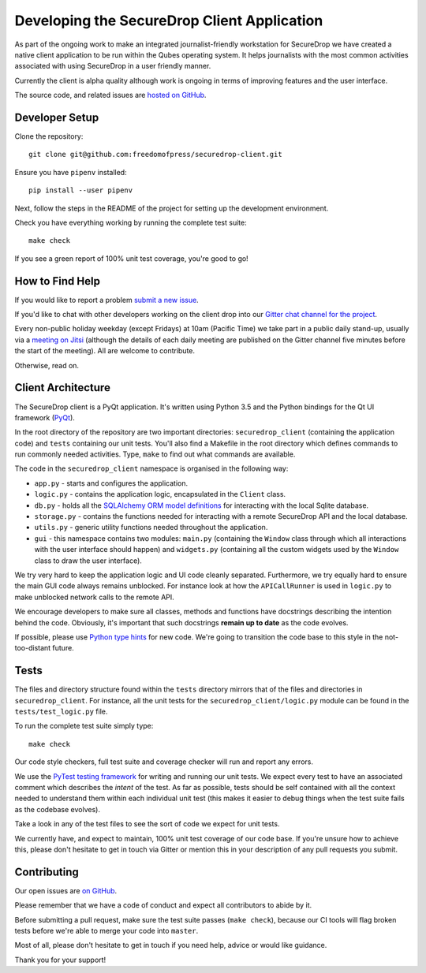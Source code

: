Developing the SecureDrop Client Application
============================================

As part of the ongoing work to make an integrated journalist-friendly workstation
for SecureDrop we have created a native client application to be run within the
Qubes operating system. It helps journalists with the most common activities
associated with using SecureDrop in a user friendly manner.

Currently the client is alpha quality although work is ongoing in terms of
improving features and the user interface.

The source code, and related issues are `hosted on GitHub <https://github.com/freedomofpress/securedrop-client>`_.

Developer Setup
---------------

Clone the repository::

    git clone git@github.com:freedomofpress/securedrop-client.git

Ensure you have ``pipenv`` installed::

    pip install --user pipenv

Next, follow the steps in the README of the project for setting up the
development environment.

Check you have everything working by running the complete test suite::

    make check

If you see a green report of 100% unit test coverage, you're good to go!

How to Find Help
----------------

If you would like to report a problem `submit a new issue <https://github.com/freedomofpress/securedrop-client/issues/new>`_.

If you'd like to chat with other developers working on the client drop
into our `Gitter chat channel for the project <https://gitter.im/freedomofpress/securedrop>`_.

Every non-public holiday weekday (except Fridays) at 10am (Pacific Time) we
take part in a public daily stand-up, usually via a
`meeting on Jitsi <https://meet.jit.si/QuickWizardsDanceHigh>`_
(although the details of each daily meeting are published on the Gitter channel
five minutes before the start of the meeting). All are welcome to contribute.

Otherwise, read on.

Client Architecture
-------------------

The SecureDrop client is a PyQt application. It's written using Python 3.5 and
the Python bindings for the Qt UI framework (`PyQt <https://riverbankcomputing.com/software/pyqt/intro>`_).

In the root directory of the repository are two important directories:
``securedrop_client`` (containing the application code) and ``tests``
containing our unit tests. You'll also find a Makefile in the root directory
which defines commands to run commonly needed activities. Type, ``make`` to
find out what commands are available.

The code in the ``securedrop_client`` namespace is organised in the following
way:

* ``app.py`` - starts and configures the application.
* ``logic.py`` - contains the application logic, encapsulated in the ``Client`` class.
* ``db.py`` - holds all the `SQLAlchemy ORM model definitions <https://www.sqlalchemy.org/>`_ for interacting with the local Sqlite database.
* ``storage.py`` - contains the functions needed for interacting with a remote SecureDrop API and the local database.
* ``utils.py`` - generic utility functions needed throughout the application.
* ``gui`` - this namespace contains two modules: ``main.py`` (containing the ``Window`` class through which all interactions with the user interface should happen) and ``widgets.py`` (containing all the custom widgets used by the ``Window`` class to draw the user interface).

We try very hard to keep the application logic and UI code cleanly separated.
Furthermore, we try equally hard to ensure the main GUI code always remains
unblocked. For instance look at how the ``APICallRunner`` is used in
``logic.py`` to make unblocked network calls to the remote API.

We encourage developers to make sure all classes, methods and functions have docstrings describing the
intention behind the code. Obviously, it's important that such docstrings **remain up to date**
as the code evolves.

If possible, please use `Python type hints <https://docs.python.org/3.5/library/typing.html>`_
for new code. We're going to transition the code base to this style in the
not-too-distant future.

Tests
-----

The files and directory structure found within the ``tests`` directory mirrors
that of the files and directories in ``securedrop_client``. For instance, all
the unit tests for the ``securedrop_client/logic.py`` module can be found in
the ``tests/test_logic.py`` file.

To run the complete test suite simply type::

    make check

Our code style checkers, full test suite and coverage checker will run and
report any errors.

We use the `PyTest testing framework <https://docs.pytest.org/en/latest/>`_ for
writing and running our unit tests. We expect every test to have an associated
comment which describes the *intent* of the test. As far as possible, tests
should be self contained with all the context needed to understand them within
each individual unit test (this makes it easier to debug things when the test
suite fails as the codebase evolves).

Take a look in any of the test files to see the sort of code we expect for
unit tests.

We currently have, and expect to maintain, 100% unit test coverage of our
code base. If you're unsure how to achieve this, please don't hesitate to get
in touch via Gitter or mention this in your description of any pull requests
you submit.

Contributing
------------

Our open issues are `on GitHub <https://github.com/freedomofpress/securedrop-client/issues>`_.

Please remember that we have a code of conduct and expect all contributors to
abide by it.

Before submitting a pull request, make sure the test suite passes
(``make check``), because our CI tools will flag broken tests before we're able
to merge your code into ``master``.

Most of all, please don't hesitate to get in touch if you need help, advice or
would like guidance.

Thank you for your support!
